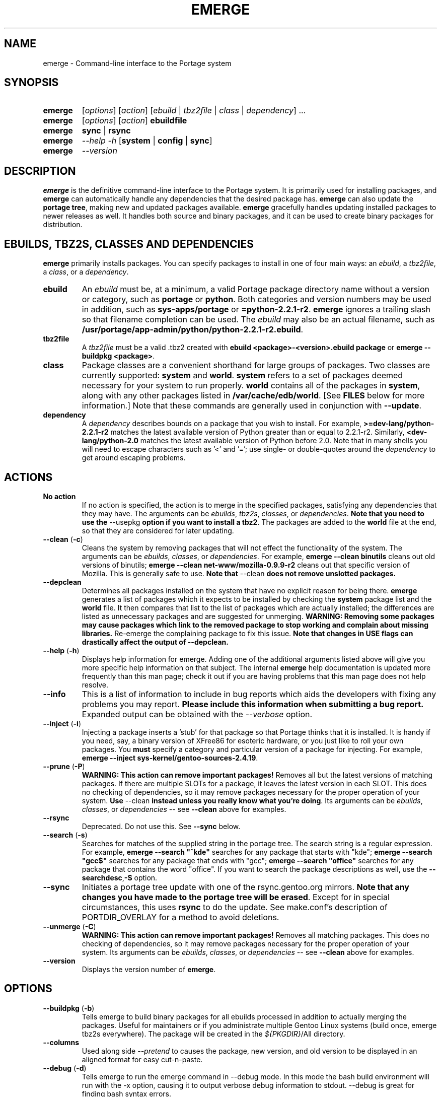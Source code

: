 .TH "EMERGE" "1" "Feb 2003" "Portage 2.0.47" "Portage"
.SH "NAME"
emerge \- Command\-line interface to the Portage system
.SH "SYNOPSIS"
.TP
\fBemerge\fR
[\fIoptions\fR] [\fIaction\fR] [\fIebuild\fR | \fItbz2file\fR | \fIclass\fR | \fIdependency\fR] ...
.TP
\fBemerge\fR
[\fIoptions\fR] [\fIaction\fR] \fBebuildfile\fR
.TP
\fBemerge\fR
\fBsync\fR | \fBrsync\fR
.TP
\fBemerge\fR
\fI\-\-help \-h\fR [\fBsystem\fR | \fBconfig\fR | \fBsync\fR]
.TP
\fBemerge\fR
\fI\-\-version\fR
.SH "DESCRIPTION"
\fBemerge\fR is the definitive command\-line interface to the Portage
system.  It is primarily used for installing packages, and \fBemerge\fR
can automatically handle any dependencies that the desired package has.
\fBemerge\fR can also update the \fBportage tree\fR, making new and
updated packages available.  \fBemerge\fR gracefully handles updating
installed packages to newer releases as well.  It handles both source
and binary packages, and it can be used to create binary packages for
distribution.
.SH "EBUILDS, TBZ2S, CLASSES AND DEPENDENCIES"
\fBemerge\fR primarily installs packages.  You can specify
packages to install in one of four main ways: an \fIebuild\fR,
a \fItbz2file\fR, a \fIclass\fR, or a \fIdependency\fR.
.LP 
.TP
\fBebuild\fR
An \fIebuild\fR must be, at a minimum, a valid Portage
package directory name without a version or category, such as
\fBportage\fR or \fBpython\fR.
Both categories and version numbers may be used in addition, such
as \fBsys\-apps/portage\fR or \fB=python\-2.2.1\-r2\fR. \fBemerge\fR
ignores a trailing slash so that filename completion can be used.
The \fIebuild\fR may also be an actual filename, such as
\fB/usr/portage/app\-admin/python/python\-2.2.1\-r2.ebuild\fR.
.TP
\fBtbz2file\fR
A \fItbz2file\fR must be a valid .tbz2 created with \fBebuild
<package>\-<version>.ebuild package\fR or \fBemerge
\-\-buildpkg <package>\fR.
.TP
\fBclass\fR
Package classes are a convenient shorthand for large groups of
packages.  Two classes are currently supported: \fBsystem\fR
and \fBworld\fR.  \fBsystem\fR refers to a set of packages
deemed necessary for your system to run properly.  \fBworld\fR
contains all of the packages in \fBsystem\fR, along with any
other packages listed in \fB/var/cache/edb/world\fR. [See
\fBFILES\fR below for more information.]  Note that these
commands are generally used in conjunction with \fB\-\-update\fR.
.TP
\fBdependency\fR
A \fIdependency\fR describes bounds on a package that you wish
to install.  For example, \fB>=dev\-lang/python\-2.2.1\-r2\fR
matches the latest available version of Python greater than or equal
to 2.2.1\-r2.  Similarly, \fB<dev\-lang/python\-2.0\fR matches
the latest available version of Python before 2.0.  Note that in many
shells you will need to escape characters such as '<' and '=';
use single\- or double\-quotes around the \fIdependency\fR
to get around escaping problems.
.SH "ACTIONS"
.TP
\fBNo action\fR
If no action is specified, the action is to merge in the specified
packages, satisfying any dependencies that they may have.  The
arguments can be \fIebuilds\fR, \fItbz2s\fR, \fIclasses\fR, or
\fIdependencies\fR.  \fBNote that you need to use the\fR \-\-usepkg
\fBoption if you want to install a tbz2\fR.  The packages are added
to the \fBworld\fR file at the end, so that they are considered for
later updating.  
.TP
\fB\-\-clean\fR (\fB\-c\fR)
Cleans the system by removing packages that will not effect the
functionality of the system.  The arguments can be \fIebuilds\fR,
\fIclasses\fR, or \fIdependencies\fR.  For example, \fBemerge
\-\-clean binutils\fR cleans out old versions of binutils;
\fBemerge \-\-clean net\-www/mozilla\-0.9.9\-r2\fR cleans out that
specific version of Mozilla.  This is generally safe to use.
\fBNote that\fR \-\-clean \fBdoes not remove unslotted packages.\fR
.TP
\fB\-\-depclean\fR
Determines all packages installed on the system that have no
explicit reason for being there.  \fBemerge\fR generates a list
of packages which it expects to be installed by checking the
\fBsystem\fR package list and the \fBworld\fR file.  It then
compares that list to the list of packages which are actually
installed; the differences are listed as unnecessary packages
and are suggested for unmerging. \fBWARNING: Removing some
packages may cause packages which link to the removed package
to stop working and complain about missing libraries.\fR
Re\-emerge the complaining package to fix this issue.
\fBNote that changes in USE flags can drastically affect the
output of \-\-depclean.\fR
.TP
\fB\-\-help\fR (\fB\-h\fR)
Displays help information for emerge.  Adding one of the additional
arguments listed above will give you more specific help information
on that subject.  The internal \fBemerge\fR help documentation is
updated more frequently than this man page; check it out if you
are having problems that this man page does not help resolve.
.TP
\fB\-\-info\fR
This is a list of information to include in bug reports which aids
the developers with fixing any problems you may report. \fBPlease
include this information when submitting a bug report.\fR Expanded
output can be obtained with the \fI\-\-verbose\fR option.
.TP
\fB\-\-inject\fR (\fB\-i\fR)
Injecting a package inserts a 'stub' for that package so that Portage
thinks that it is installed. It is handy if you need, say, a binary
version of XFree86 for esoteric hardware, or you just like to roll
your own packages.  You \fBmust\fR specify a category and particular
version of a package for injecting.  For example,
\fBemerge \-\-inject sys\-kernel/gentoo\-sources\-2.4.19\fR.
.TP
\fB\-\-prune\fR (\fB\-P\fR)
\fBWARNING: This action can remove important packages!\fR Removes
all but the latest versions of matching packages.  If there are
multiple SLOTs for a package, it leaves the latest version in each
SLOT. This does no checking of dependencies, so it may remove
packages necessary for the proper operation of your system. \fBUse\fR
\-\-clean \fBinstead unless you really know what you're doing\fR.  Its
arguments can be \fIebuilds\fR, \fIclasses\fR, or \fIdependencies\fR
\-\- see \fB\-\-clean\fR above for examples.
.TP
\fB\-\-rsync\fR
Deprecated. Do not use this. See \fB\-\-sync\fR below.
.TP
\fB\-\-search\fR (\fB\-s\fR)
Searches for matches of the supplied string in the portage tree.
The search string is a regular expression.  For example, \fBemerge
\-\-search "^kde"\fR searches for any package that starts with "kde";
\fBemerge \-\-search "gcc$"\fR searches for any package that ends with
"gcc"; \fBemerge \-\-search "office"\fR searches for any package that
contains the word "office".  If you want to search the package
descriptions as well, use the \fB\-\-searchdesc\fR,\fB-S\fR option.
.TP
\fB\-\-sync\fR
Initiates a portage tree update with one of the rsync.gentoo.org
mirrors.  \fBNote that any changes you have made to the portage
tree will be erased\fR.  Except for in special circumstances,
this uses \fBrsync\fR to do the update. See make.conf's description
of PORTDIR_OVERLAY for a method to avoid deletions.
.TP
\fB\-\-unmerge\fR (\fB\-C\fR)
\fBWARNING: This action can remove important packages!\fR Removes
all matching packages.  This does no checking of dependencies, so
it may remove packages necessary for the proper operation of your
system. Its arguments can be \fIebuilds\fR, \fIclasses\fR, or
\fIdependencies\fR \-\- see \fB\-\-clean\fR above for examples.
.TP
\fB\-\-version\fR
Displays the version number of \fBemerge\fR.
.SH "OPTIONS "
.TP
\fB\-\-buildpkg\fR (\fB\-b\fR)
Tells emerge to build binary packages for all ebuilds processed in
addition to actually merging the packages.  Useful for maintainers
or if you administrate multiple Gentoo Linux systems (build once,
emerge tbz2s everywhere).  The package will be created in the
\fI${PKGDIR}\fR/All directory.
.TP
\fB\-\-columns\fR
Used along side \fI--pretend\fR to causes the package, new version,
and old version to be displayed in an aligned format for easy cut\-n\-paste.
.TP
\fB\-\-debug\fR (\fB\-d\fR)
Tells emerge to run the emerge command in \-\-debug mode.  In this
mode the bash build environment will run with the \-x option,
causing it to output verbose debug information to stdout.
\-\-debug is great for finding bash syntax errors.
.TP
\fB\-\-deep\fR
When used in conjunction with \fB\-\-update\fR, this flag forces
\fBemerge\fR to consider the entire dependency tree of packages,
instead of checking only the immediate dependencies of the packages.
As an example, this catches updates in libraries that are not directly
listed in the dependencies of a package.
.TP
\fB\-\-emptytree\fR (\fB\-e\fR)
Virtually tweaks the tree of installed packages to only contain glibc;
this is great to use together with \-\-pretend. This allows developers
to get a complete overview of the complete dependency tree of a package,
and it enables complete trees to be rebuilt using the latest libraries.
.TP
\fB\-\-fetchonly\fR (\fB\-f\fR)
Instead of doing any package building, just perform fetches for all
packages (the main package as well as all dependencies.)
.TP
\fB\-\-noconfmem\fR
Causes portage to disregard merge records indicating that a config file
inside of a CONFIG_PROTECT directory has been merged already. Portage
will normally merge those files only once to prevent the user from
dealing with the same config multiple times. This flag will cause the
file to always be merged.
.TP
\fB\-\-nodeps\fR
Merges specified packages without merging any dependencies.  Note that
the build may fail if the dependencies aren't satisfied.
.TP
\fB\-\-noreplace\fR (\fB\-n\fR)
Skips the packages specified on the command\-line that have already
been installed.  Without this option, any packages, ebuilds, or deps
you specify on on the command\-line *will* cause Portage to remerge
the package, even if it is already installed. Note that Portage will
not remerge dependencies by default.
.TP
\fB\-\-nospinner\fR
Disables the spinner for the session. The spinner is active when the
terminal device is determined to be a TTY. This flag disables it regardless.
.TP
\fB\-\-oneshot\fR
Emerge as normal, but do not add the packages to the world profile
for later updating.
.TP
\fB\-\-onlydeps\fR (\fB\-o\fR)
Only merge (or pretend to merge) the dependencies of the packages
specified, not the packages themselves.
.TP
\fB\-\-pretend\fR (\fB\-p\fR)
Instead of actually performing the merge, simply display what *would*
have been installed if \-\-pretend weren't used.  Using \-\-pretend
is strongly recommended before installing an unfamiliar package. In
the printout, N = new, U = upgrading, R = replacing, B = blocked by
an already installed package.
.TP
\fB\-\-searchdesc\fR (\fB\-S\fR)
Matches the search string against the description field as well as
the package name.  \fBTake caution\fR as the descriptions are also
matched as regular expressions.
.TP
\fB\-\-update\fR (\fB\-u\fR)
Updates packages to the most recent version available.
\fBNote that\fR \-\-update will not automatically update \fBdependencies of
packages\fR in the \fBworld\fR file, unless they too are in the \fBworld\fR
file. See \-\-deep for complete updates.
.TP
\fB\-\-usepkg\fR (\fB\-k\fR) 
Tells emerge to use binary packages (from $PKGDIR) if they are available,
thus possibly avoiding some time\-consuming compiles. This option is useful
for CD installs; you can export PKGDIR=/mnt/cdrom/packages and then use this
option to have emerge "pull" binary packages from the CD in order to satisfy
dependencies.
.TP
\fB\-\-verbose\fR (\fB\-v\fR)
Tell emerge to run in verbose mode. Various actions in portage will change
their output when given this flag.
.TP
\fB\-\-version\fR
Displays the version number of \fBemerge\fR.  It cannot be used in
conjunction with other options; the name and format of the action
is a convention.
.SH "NOTES"
You should almost always precede any package install or update
attempt with a \fB\-\-pretend\fR install or update.  This lets
you see how much will be done, and shows you any blocking
packages that you will have to rectify.  This goes doubly so
for the \fBsystem\fR and \fBworld\fR classes, which can
update a large number of packages if the portage tree has
been particularly active.
.LP 
You also want to typically use \fB\-\-update\fR, which ignores
packages that are already fully updated but upgrades those that
are not.
.LP 
When you install a package with uninstalled dependencies and do
not explicitly state those dependencies in the list of parameters,
they will not be added to the world file.  If you want them to be
detected for world updates, make sure to explicitly list them as
parameters to \fBemerge\fR.
.LP 
\fBUSE variables\fR may be specified on the command line to
override those specified in the default locations, letting you
avoid using some dependencies you may not want to have.  \fBUSE
flags specified on the command line are NOT remembered\fR.  For
example, \fBUSE="\-x \-gnome" emerge mc\fR will emerge mc with
those USE settings.
.LP 
If \fBemerge \-\-update system\fR or \fB emerge \-\-update world\fR
fail with an error message, it may be that an ebuild uses some
newer feature not present in this version of \fBemerge\fR.  You
can use \fBemerge \-\-update portage\fR to upgrade to the lastest
version, which should support any necessary new features.
.SH "MASKED PACKAGES"
\fINOTE: Please use caution when using development packages. Problems
and bugs resulting from misusing masked packages drains Gentoo
developer time. Please be sure you are capable of handling problems
that may ensue.\fR
.LP 
Masks in \fBportage\fR provide three primary functions: they allow a
testing period where the packages can be used in live machines; they
prevent the use of a package when it will fail, and they mask existing
packages that are broken or could pose a security risk.  Masking can be
done by two methods: \fBpackage.mask\fR and KEYWORDS.
.TP
\fBpackage.mask\fR
\fBpackage.mask\fR primarily blocks the use of packages that cause
problems or are known to have issues on disparate systems. It resides in
\fI${PORTDIR}/profiles\fR. Packages may be unmasked in the file by adding
a comment character (\fB#\fR) to the beginning of the line which masks
the package.
.TP
\fBKEYWORDS\fR
KEYWORDS are also used for masking packages still in testing. There are
architecture\-specific keywords for each package that let \fBportage\fR
know which systems are compatible with the package.  Packages which
compile on an architecture, but have not been proven to be "stable",
are masked with a tilde (\fB~\fR) in front of the architecture name.
\fBemerge\fR examines the \fBACCEPT_KEYWORDS\fR environment variable
to allow or disallow the emerging of a package masked by a KEYWORD.
To inform \fBemerge\fR that it should build these 'testing' versions
of packages, you may set \fBACCEPT_KEYWORDS\fR to "\fB~arch\fR", where
\fBarch\fR is one of \fBx86\fR, \fBppc\fR, \fBsparc\fR, \fBsparc64\fR,
or \fBalpha\fR.  For example, \fBACCEPT_KEYWORDS="~x86" emerge xfree\fR
will cause \fBemerge\fR to consider KEYWORDS\-masked versions of XFree
it decides the packages to build.  \fBWARNING:\fR Do \fInot\fR set this
variable to anything other than the value corresponding to your
architecture.
.SH "REPORTING BUGS"
Please report any bugs you encounter through our website:
.LP 
\fBhttp://bugs.gentoo.org/\fR
.LP 
Please include the output of \fBemerge info\fR when you submit your
bug report.
.SH "SEE ALSO"
.BR ebuild (1),
.BR ebuild (5),
.BR make.conf (5)
.LP 
A number of helper applications reside in \fI/usr/lib/portage/bin\fR.
.LP 
The \fBgentoolkit\fR package contains useful scripts such as \fBqpkg\fR
(a package query tool).
.SH "FILES"
.TP
\fB/var/cache/edb/world\fR 
Contains a list of all user\-specified packages.  You can safely edit
this file, adding packages that you want to be considered in \fBworld\fR
class updates and removing those that you do not want to be considered.
.TP
\fB/etc/make.conf\fR 
Contains variables for the build process, overriding those in
\fBmake.globals\fR. \fBYou should edit this file instead of the ones
listed below\fR.
.TP
\fB/etc/make.profile/make.defaults\fR
Contains profile\-specific variables for the build process. \fBDo not
edit this file\fR.
.TP
\fB/etc/make.profile/use.defaults\fR
Contains the USE flags that are enabled by default. \fBDo not edit this
file\fR.
.TP
\fB/usr/portage/profiles/use.desc\fR 
Contains the master list of USE flags with descriptions of their
functions. \fBDo not edit this file\fR.
.TP
\fB/etc/make.profile/virtuals\fR 
Contains a list of default packages used to resolve virtual dependencies.
\fBDo not edit this file\fR.
.TP
\fB/var/cache/edb/virtuals\fR 
Contains a list of packages used to resolve virtual dependencies. In the
case of failing virtual matches, you may reorder the entries for the
corresponding virtual here. The first package listed after the virtual is
the entry used for matching the virtual.
.TP
\fB/etc/make.profile/package\fR
Contains a list of packages used for the base system. The \fBsystem\fR
and \fBworld\fR classes consult this file. \fBDo not edit this file\fR.
.TP
\fB/etc/make.globals\fR 
Contains the default variables for the build process. \fBDo not edit
this file\fR.
.SH "AUTHORS"
Daniel Robbins <drobbins@gentoo.org>
.br 
Geert Bevin <gbevin@gentoo.org>
.br 
Achim Gottinger <achim@gentoo.org>
.br 
Nicholas Jones <carpaski@gentoo.org>
.br 
Phil Bordelon <sunflare@gentoo.org>
.SH "CVS HEADER"
$ID: $
